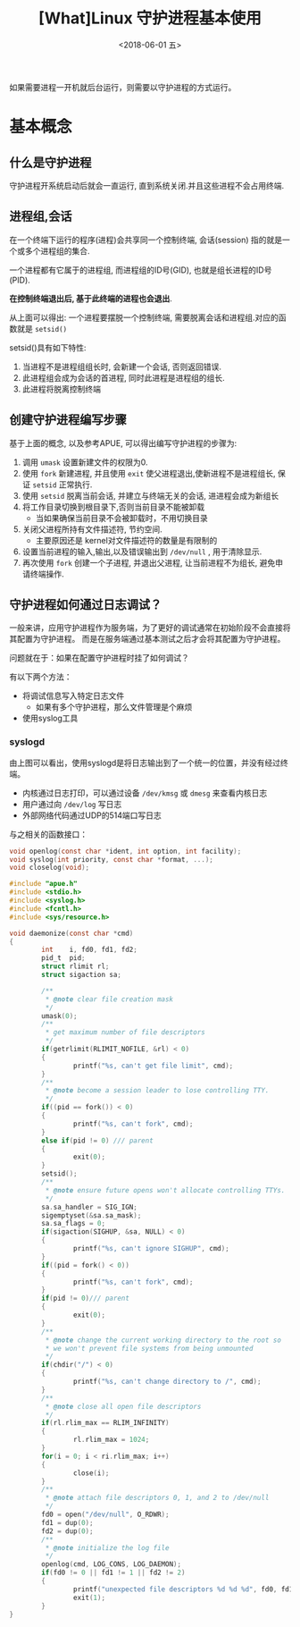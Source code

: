 #+TITLE: [What]Linux 守护进程基本使用
#+DATE:  <2018-06-01 五> 
#+TAGS: operations
#+LAYOUT: post 
#+CATEGORIES: linux, operations, process
#+NAMA: <linux_operations_process_daemon.org>
#+OPTIONS: ^:nil 
#+OPTIONS: ^:{}

如果需要进程一开机就后台运行，则需要以守护进程的方式运行。
#+BEGIN_HTML
<!--more-->
#+END_HTML
* 基本概念
** 什么是守护进程
守护进程开系统启动后就会一直运行, 直到系统关闭.并且这些进程不会占用终端.
** 进程组,会话
在一个终端下运行的程序(进程)会共享同一个控制终端, 会话(session) 指的就是一个或多个进程组的集合.

一个进程都有它属于的进程组, 而进程组的ID号(GID), 也就是组长进程的ID号(PID).

*在控制终端退出后, 基于此终端的进程也会退出*.

从上面可以得出: 一个进程要摆脱一个控制终端, 需要脱离会话和进程组.对应的函数就是 =setsid()=

setsid()具有如下特性:
1. 当进程不是进程组组长时, 会新建一个会话, 否则返回错误.
2. 此进程组会成为会话的首进程, 同时此进程是进程组的组长.
3. 此进程将脱离控制终端
** 创建守护进程编写步骤
基于上面的概念, 以及参考APUE, 可以得出编写守护进程的步骤为:
1. 调用 =umask= 设置新建文件的权限为0. 
2. 使用 =fork=  新建进程, 并且使用 =exit= 使父进程退出,使新进程不是进程组长, 保证 =setsid= 正常执行.
3. 使用 =setsid= 脱离当前会话, 并建立与终端无关的会话, 进进程会成为新组长
4. 将工作目录切换到根目录下,否则当前目录不能被卸载
  + 当如果确保当前目录不会被卸载时，不用切换目录
5. 关闭父进程所持有文件描述符, 节约空间.
  + 主要原因还是 kernel对文件描述符的数量是有限制的
6. 设置当前进程的输入,输出,以及错误输出到 =/dev/null= , 用于清除显示.
7. 再次使用 =fork= 创建一个子进程, 并退出父进程, 让当前进程不为组长, 避免申请终端操作.
** 守护进程如何通过日志调试？
一般来讲，应用守护进程作为服务端，为了更好的调试通常在初始阶段不会直接将其配置为守护进程。
而是在服务端通过基本测试之后才会将其配置为守护进程。

问题就在于：如果在配置守护进程时挂了如何调试？

有以下两个方法：
- 将调试信息写入特定日志文件
  + 如果有多个守护进程，那么文件管理是个麻烦
- 使用syslog工具
  
*** syslogd
[[./syslogd.jpg]]
由上图可以看出，使用syslogd是将日志输出到了一个统一的位置，并没有经过终端。
- 内核通过日志打印，可以通过设备 =/dev/kmsg= 或 =dmesg= 来查看内核日志
- 用户通过向 =/dev/log= 写日志
- 外部网络代码通过UDP的514端口写日志
  
与之相关的函数接口：
#+BEGIN_SRC c
  void openlog(const char *ident, int option, int facility);
  void syslog(int priority, const char *format, ...);
  void closelog(void);
#+END_SRC




#+BEGIN_SRC c
  #include "apue.h"
  #include <stdio.h>
  #include <syslog.h>
  #include <fcntl.h>
  #include <sys/resource.h>

  void daemonize(const char *cmd)
  {
          int    i, fd0, fd1, fd2;
          pid_t  pid;
          struct rlimit rl;
          struct sigaction sa;

          /**
           ,* @note clear file creation mask
           ,*/
          umask(0);
          /**
           ,* get maximum number of file descriptors
           ,*/
          if(getrlimit(RLIMIT_NOFILE, &rl) < 0)
          {
                  printf("%s, can't get file limit", cmd);
          }
          /**
           ,* @note become a session leader to lose controlling TTY.
           ,*/
          if((pid == fork()) < 0)
          {
                  printf("%s, can't fork", cmd);
          }
          else if(pid != 0) /// parent
          {
                  exit(0);
          }
          setsid();
          /**
           ,* @note ensure future opens won't allocate controlling TTYs.
           ,*/
          sa.sa_handler = SIG_IGN;
          sigemptyset(&sa.sa_mask);
          sa.sa_flags = 0;
          if(sigaction(SIGHUP, &sa, NULL) < 0)
          {
                  printf("%s, can't ignore SIGHUP", cmd);
          }
          if((pid = fork() < 0))
          {
                  printf("%s, can't fork", cmd);
          }
          if(pid != 0)/// parent
          {
                  exit(0);
          }
          /**
           ,* @note change the current working directory to the root so
           ,* we won't prevent file systems from being unmounted
           ,*/
          if(chdir("/") < 0)
          {
                  printf("%s, can't change directory to /", cmd);
          }
          /**
           ,* @note close all open file descriptors
           ,*/
          if(rl.rlim_max == RLIM_INFINITY)
          {
                  rl.rlim_max = 1024;
          }
          for(i = 0; i < ri.rlim_max; i++)
          {
                  close(i);
          }
          /**
           ,* @note attach file descriptors 0, 1, and 2 to /dev/null
           ,*/
          fd0 = open("/dev/null", O_RDWR);
          fd1 = dup(0);
          fd2 = dup(0);
          /**
           ,* @note initialize the log file
           ,*/
          openlog(cmd, LOG_CONS, LOG_DAEMON);
          if(fd0 != 0 || fd1 != 1 || fd2 != 2)
          {
                  printf("unexpected file descriptors %d %d %d", fd0, fd1, fd2);
                  exit(1);
          }
  }
#+END_SRC

